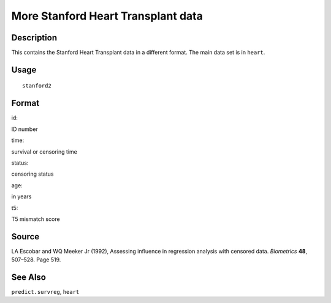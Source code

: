 +--------------------------------------+--------------------------------------+
| stanford2                            |
| R Documentation                      |
+--------------------------------------+--------------------------------------+

More Stanford Heart Transplant data
-----------------------------------

Description
~~~~~~~~~~~

This contains the Stanford Heart Transplant data in a different format.
The main data set is in ``heart``.

Usage
~~~~~

::

    stanford2

Format
~~~~~~

id:

ID number

time:

survival or censoring time

status:

censoring status

age:

in years

t5:

T5 mismatch score

Source
~~~~~~

LA Escobar and WQ Meeker Jr (1992), Assessing influence in regression
analysis with censored data. *Biometrics* **48**, 507–528. Page 519.

See Also
~~~~~~~~

``predict.survreg``, ``heart``
